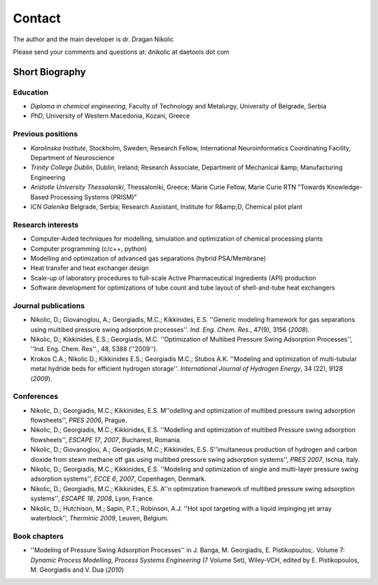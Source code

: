 *******
Contact
*******
..
    Copyright (C) Dragan Nikolic, 2013
    DAE Tools is free software; you can redistribute it and/or modify it under the
    terms of the GNU General Public License version 3 as published by the Free Software
    Foundation. DAE Tools is distributed in the hope that it will be useful, but WITHOUT
    ANY WARRANTY; without even the implied warranty of MERCHANTABILITY or FITNESS FOR A
    PARTICULAR PURPOSE. See the GNU General Public License for more details.
    You should have received a copy of the GNU General Public License along with the
    DAE Tools software; if not, see <http://www.gnu.org/licenses/>.

The author and the main developer is dr. Dragan Nikolic |LinkedIn|

Please send your comments and questions at: dnikolic at daetools dot com

.. |LinkedIn| image:: http://www.linkedin.com/img/webpromo/btn_liprofile_blue_80x15.png
                :width: 80px
                :height: 15px
                :target: http://rs.linkedin.com/in/dragannikolic
                :alt: View Dragan Nikolić's profile on LinkedIn

Short Biography
===============

Education
---------

* *Diploma in chemical engineering*, Faculty of Technology and Metalurgy, University of Belgrade, Serbia
* *PhD*, University of Western Macedonia, Kozani, Greece

Previous positions
------------------

* *Karolinska Institute*, Stockholm, Sweden; Research Fellow, International Neuroinformatics Coordinating Facility, Department of Neuroscience
* *Trinity College Dublin*, Dublin, Ireland; Research Associate, Department of Mechanical &amp; Manufacturing Engineering
* *Aristotle University Thessaloniki*, Thessaloniki, Greece; Marie Curie Fellow, Marie Curie RTN "Towards Knowledge-Based Processing Systems (PRISM)"
* *ICN Galenika* Belgrade, Serbia; Research Assistant, Institute for R&amp;D, Chemical pilot plant

Research interests
------------------

* Computer-Aided techniques for modelling, simulation and optimization of chemical processing plants
* Computer programming (c/c++, python)
* Modelling and optimization of advanced gas separations (hybrid PSA/Membrane)
* Heat transfer and heat exchanger design
* Scale-up of laboratory procedures to full-scale Active Pharmaceutical Ingredients (API) production
* Software development for optimizations of tube count and tube layout of shell-and-tube heat exchangers

Journal publications
--------------------

* Nikolic, D.; Giovanoglou, A.; Georgiadis, M.C.; Kikkinides, E.S. ''Generic modeling framework for gas separations using multibed pressure swing adsorption processes''. *Ind. Eng. Chem. Res.*, 47(9), 3156 (*2008*).
* Nikolic, D.; Kikkinides, E.S.; Georgiadis, M.C. ''Optimization of Multibed Pressure Swing Adsorption Processes'', ''Ind. Eng. Chem. Res''., 48, 5388 (''2009'').
* Krokos C.A.; Nikolic D.; Kikkinides E.S.; Georgiadis M.C.; Stubos A.K. ''Modeling and optimization of multi-tubular metal hydride beds for efficient hydrogen storage''. *International Journal of Hydrogen Energy*, 34 (22), 9128 (*2009*).

Conferences
-----------

* Nikolic, D.; Georgiadis, M.C.; Kikkinides, E.S. M''odelling and optimization of multibed pressure swing adsorption flowsheets'', *PRES* *2006*, Prague.
* Nikolic, D.; Georgiadis, M.C.; Kikkinides, E.S. ''Modelling and optimization of multibed Pressure swing adsorption flowsheets'', *ESCAPE 17*, *2007*, Bucharest, Romania.
* Nikolic, D.; Giovanoglou, A.; Georgiadis, M.C.; Kikkinides, E.S. S''imultaneous production of hydrogen and carbon dioxide from steam methane off gas using multibed pressure swing adsorption systems'', *PRES* *2007*, Ischia, Italy.
* Nikolic, D.; Georgiadis, M.C.; Kikkinides, E.S. ''Modeling and optimization of single and multi-layer pressure swing adsorption systems'', *ECCE 6*, *2007*, Copenhagen, Denmark.
* Nikolic, D.; Georgiadis, M.C.; Kikkinides, E.S. A''n optimization framework of multibed pressure swing adsorption systems'', *ESCAPE 18*, *2008*, Lyon, France.
* Nikolic, D.; Hutchison, M.; Sapin, P.T.; Robinson, A.J. ''Hot spot targeting with a liquid impinging jet array waterblock'', *Therminic 2009*, Leuven, Belgium.

Book chapters
-------------

* ''Modeling of Pressure Swing Adsorption Processes'' in J. Banga, M. Georgiadis, E. Pistikopoulos;. Volume 7: *Dynamic Process Modelling*, *Process Systems Engineering* (7 Volume Set), Wiley-VCH, edited by E. Pistikopoulos, M. Georgiadis and V. Dua (*2010*)

